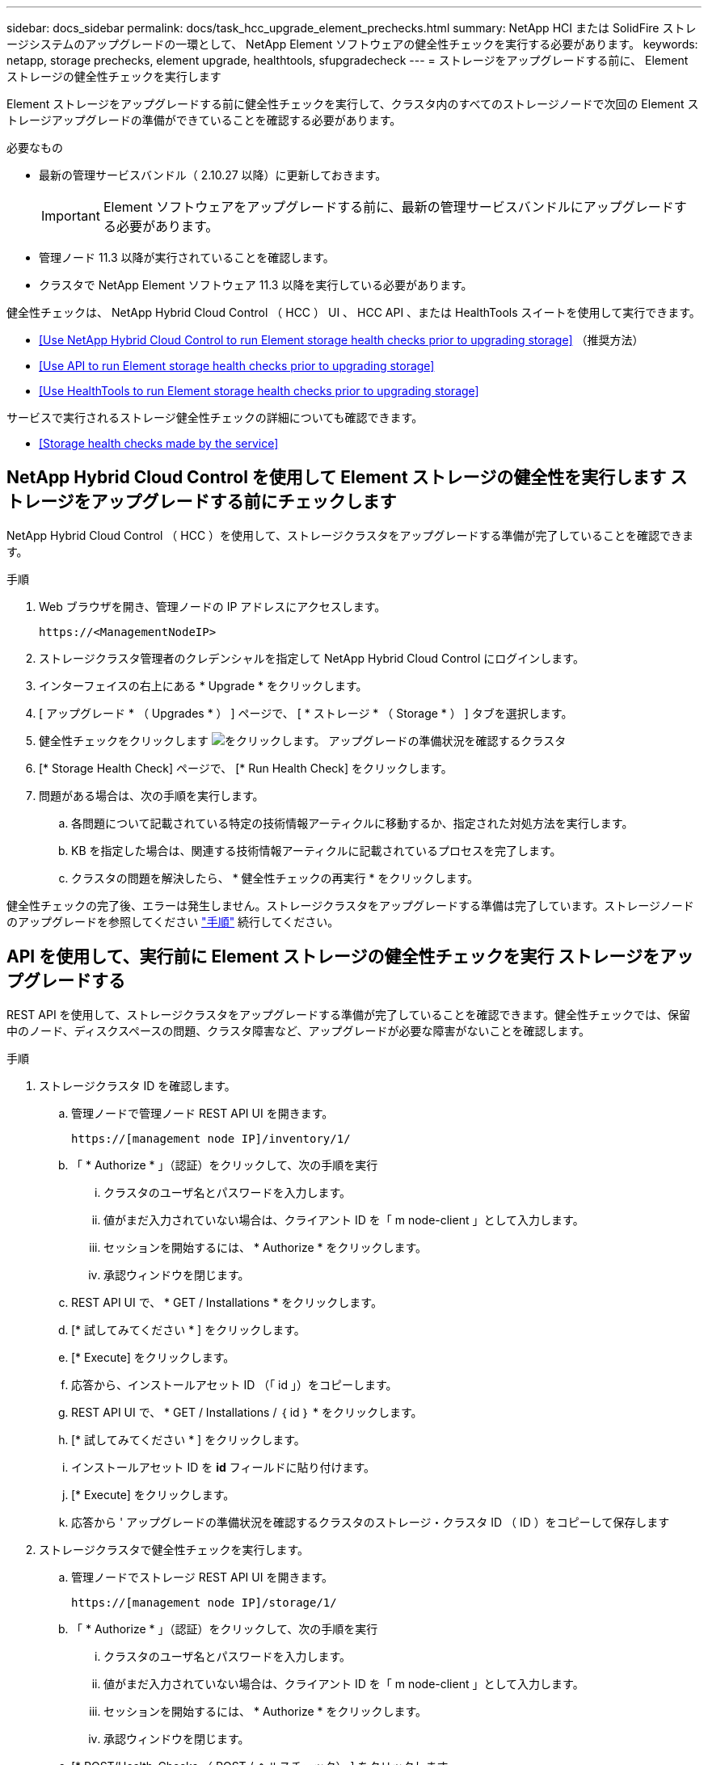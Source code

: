 ---
sidebar: docs_sidebar 
permalink: docs/task_hcc_upgrade_element_prechecks.html 
summary: NetApp HCI または SolidFire ストレージシステムのアップグレードの一環として、 NetApp Element ソフトウェアの健全性チェックを実行する必要があります。 
keywords: netapp, storage prechecks, element upgrade, healthtools, sfupgradecheck 
---
= ストレージをアップグレードする前に、 Element ストレージの健全性チェックを実行します


[role="lead"]
Element ストレージをアップグレードする前に健全性チェックを実行して、クラスタ内のすべてのストレージノードで次回の Element ストレージアップグレードの準備ができていることを確認する必要があります。

.必要なもの
* 最新の管理サービスバンドル（ 2.10.27 以降）に更新しておきます。
+

IMPORTANT: Element ソフトウェアをアップグレードする前に、最新の管理サービスバンドルにアップグレードする必要があります。

* 管理ノード 11.3 以降が実行されていることを確認します。
* クラスタで NetApp Element ソフトウェア 11.3 以降を実行している必要があります。


健全性チェックは、 NetApp Hybrid Cloud Control （ HCC ） UI 、 HCC API 、または HealthTools スイートを使用して実行できます。

* <<Use NetApp Hybrid Cloud Control to run Element storage health checks prior to upgrading storage>> （推奨方法）
* <<Use API to run Element storage health checks prior to upgrading storage>>
* <<Use HealthTools to run Element storage health checks prior to upgrading storage>>


サービスで実行されるストレージ健全性チェックの詳細についても確認できます。

* <<Storage health checks made by the service>>




== NetApp Hybrid Cloud Control を使用して Element ストレージの健全性を実行します ストレージをアップグレードする前にチェックします

NetApp Hybrid Cloud Control （ HCC ）を使用して、ストレージクラスタをアップグレードする準備が完了していることを確認できます。

.手順
. Web ブラウザを開き、管理ノードの IP アドレスにアクセスします。
+
[listing]
----
https://<ManagementNodeIP>
----
. ストレージクラスタ管理者のクレデンシャルを指定して NetApp Hybrid Cloud Control にログインします。
. インターフェイスの右上にある * Upgrade * をクリックします。
. [ アップグレード * （ Upgrades * ） ] ページで、 [ * ストレージ * （ Storage * ） ] タブを選択します。
. 健全性チェックをクリックします image:hcc_healthcheck_icon.png["をクリックします。"] アップグレードの準備状況を確認するクラスタ
. [* Storage Health Check] ページで、 [* Run Health Check] をクリックします。
. 問題がある場合は、次の手順を実行します。
+
.. 各問題について記載されている特定の技術情報アーティクルに移動するか、指定された対処方法を実行します。
.. KB を指定した場合は、関連する技術情報アーティクルに記載されているプロセスを完了します。
.. クラスタの問題を解決したら、 * 健全性チェックの再実行 * をクリックします。




健全性チェックの完了後、エラーは発生しません。ストレージクラスタをアップグレードする準備は完了しています。ストレージノードのアップグレードを参照してください link:task_hcc_upgrade_element_software.html["手順"] 続行してください。



== API を使用して、実行前に Element ストレージの健全性チェックを実行 ストレージをアップグレードする

REST API を使用して、ストレージクラスタをアップグレードする準備が完了していることを確認できます。健全性チェックでは、保留中のノード、ディスクスペースの問題、クラスタ障害など、アップグレードが必要な障害がないことを確認します。

.手順
. ストレージクラスタ ID を確認します。
+
.. 管理ノードで管理ノード REST API UI を開きます。
+
[listing]
----
https://[management node IP]/inventory/1/
----
.. 「 * Authorize * 」（認証）をクリックして、次の手順を実行
+
... クラスタのユーザ名とパスワードを入力します。
... 値がまだ入力されていない場合は、クライアント ID を「 m node-client 」として入力します。
... セッションを開始するには、 * Authorize * をクリックします。
... 承認ウィンドウを閉じます。


.. REST API UI で、 * GET / Installations * をクリックします。
.. [* 試してみてください * ] をクリックします。
.. [* Execute] をクリックします。
.. 応答から、インストールアセット ID （「 id 」）をコピーします。
.. REST API UI で、 * GET / Installations / ｛ id ｝ * をクリックします。
.. [* 試してみてください * ] をクリックします。
.. インストールアセット ID を *id* フィールドに貼り付けます。
.. [* Execute] をクリックします。
.. 応答から ' アップグレードの準備状況を確認するクラスタのストレージ・クラスタ ID （ ID ）をコピーして保存します


. ストレージクラスタで健全性チェックを実行します。
+
.. 管理ノードでストレージ REST API UI を開きます。
+
[listing]
----
https://[management node IP]/storage/1/
----
.. 「 * Authorize * 」（認証）をクリックして、次の手順を実行
+
... クラスタのユーザ名とパスワードを入力します。
... 値がまだ入力されていない場合は、クライアント ID を「 m node-client 」として入力します。
... セッションを開始するには、 * Authorize * をクリックします。
... 承認ウィンドウを閉じます。


.. [* POST/Health-Checks （ POST / ヘルスチェック） ] をクリックします。
.. [* 試してみてください * ] をクリックします。
.. パラメータフィールドにストレージクラスタ ID を入力します。
+
[listing]
----
{
  "config": {},
  "storageId": "123a45b6-1a2b-12a3-1234-1a2b34c567d8"
}
----
.. 指定したストレージクラスタでヘルスチェックを実行するには、 * Execute * をクリックします。
+
応答は ' ステータスを初期化中と表示する必要があります

+
[listing]
----
{
  "_links": {
    "collection": "https://10.117.149.231/storage/1/health-checks",
    "log": "https://10.117.149.231/storage/1/health-checks/358f073f-896e-4751-ab7b-ccbb5f61f9fc/log",
    "self": "https://10.117.149.231/storage/1/health-checks/358f073f-896e-4751-ab7b-ccbb5f61f9fc"
  },
  "config": {},
  "dateCompleted": null,
  "dateCreated": "2020-02-21T22:11:15.476937+00:00",
  "healthCheckId": "358f073f-896e-4751-ab7b-ccbb5f61f9fc",
  "state": "initializing",
  "status": null,
  "storageId": "c6d124b2-396a-4417-8a47-df10d647f4ab",
  "taskId": "73f4df64-bda5-42c1-9074-b4e7843dbb77"
}
----
.. 応答の一部である「 healthCheckID 」をコピーします。


. 健全性チェックの結果を確認します。
+
.. [* 一時的なもの / 健康チェックの実行 ] をクリックします。 \n 一時的なもの / ｛ healthCheckId ｝ * 。
.. [* 試してみてください * ] をクリックします。
.. パラメータフィールドにヘルスチェック ID を入力します。
.. [* Execute] をクリックします。
.. 応答の本文の一番下までスクロールします。


. 「メッセージ」が「クラスタの正常性」に問題があることを示している場合は、次の手順を実行します。
+
.. 各問題について記載されている特定の技術情報アーティクルに移動するか、指定された対処方法を実行します。
.. KB を指定した場合は、関連する技術情報アーティクルに記載されているプロセスを完了します。
.. クラスタの問題を解決したら、 * Get Sagain/health-checksRuns/｛ healthCheckId ｝ * を再度実行します。




すべての健全性チェックが成功した場合の出力例を次に示します。

[listing]
----
"message": "All checks completed successfully.",
"percent": 100,
"timestamp": "2020-03-06T00:03:16.321621Z"
----


== 前に HealthTools を使用して Element ストレージの健全性チェックを実行してください ストレージをアップグレードする

「 fupgradecheck 」コマンドを使用して、ストレージクラスタをアップグレードする準備が完了していることを確認できます。このコマンドは、保留中のノード、ディスクスペース、クラスタ障害などの情報を検証します。

管理ノードがダークサイトにある場合、アップグレードの準備状況を確認するには、ダウンロードした「 metadatadats.json 」ファイルが必要です link:task_upgrade_element_latest_healthtools.html["HealthTools のアップグレード"] を実行してください。

ここでは、次のいずれかの結果をもたらすアップグレードチェックに対処する方法について説明します。

* 「 fupgradecheck 」コマンドを実行すると、正常に実行されます。クラスタをアップグレードする準備は完了しています。
* 「アップグレードチェック」ツールでのチェックが失敗し、エラーメッセージが表示される。クラスタをアップグレードする準備が完了しておらず、追加の手順が必要です。
* アップグレードチェックが失敗し、 HealthTools が最新バージョンでないというエラーメッセージが表示される。
* 管理ノードがダークサイトにあるため、アップグレードチェックが失敗する。


.手順
. 「 fupgradecheck 」コマンドを実行します。
+
[listing]
----
sfupgradecheck -u <cluster-user-name> MVIP
----
+

NOTE: パスワードに特殊文字が含まれる場合は、各特殊文字の前にバックスラッシュ（「 \ 」）を追加します。たとえば、「 mypass ！ @1 」は「 'm ypass\ ！ \@1 」と入力する必要があります。

+
サンプルの入力コマンド。エラーは表示されず、アップグレードの準備ができている場合の出力例です。

+
[listing]
----
sfupgradecheck -u admin 10.117.78.244
----
+
[listing]
----
check_pending_nodes:
Test Description: Verify no pending nodes in cluster
More information: https://kb.netapp.com/support/s/article/ka11A0000008ltOQAQ/pendingnodes
check_cluster_faults:
Test Description: Report any cluster faults
check_root_disk_space:
Test Description: Verify node root directory has at least 12 GBs of available disk space
Passed node IDs: 1, 2, 3
More information: https://kb.netapp.com/support/s/article/ka11A0000008ltTQAQ/
SolidFire-Disk-space-error
check_mnode_connectivity:
Test Description: Verify storage nodes can communicate with management node
Passed node IDs: 1, 2, 3
More information: https://kb.netapp.com/support/s/article/ka11A0000008ltYQAQ/mNodeconnectivity
check_files:
Test Description: Verify options file exists
Passed node IDs: 1, 2, 3
check_cores:
Test Description: Verify no core or dump files exists
Passed node IDs: 1, 2, 3
check_upload_speed:
Test Description: Measure the upload speed between the storage node and the
management node
Node ID: 1 Upload speed: 90063.90 KBs/sec
Node ID: 3 Upload speed: 106511.44 KBs/sec
Node ID: 2 Upload speed: 85038.75 KBs/sec
----
. エラーが発生した場合は、追加の操作が必要です。詳細については、次のサブセクションを参照してください。




=== クラスタをアップグレードする準備が完了していません

いずれかの健全性チェックに関連するエラーメッセージが表示された場合は、次の手順を実行します。

. 「 fupgradecheck 」エラーメッセージを確認します。
+
回答例：



[listing]
----
The following tests failed:
check_root_disk_space:
Test Description: Verify node root directory has at least 12 GBs of available disk space
Severity: ERROR
Failed node IDs: 2
Remedy: Remove unneeded files from root drive
More information: https://kb.netapp.com/support/s/article/ka11A0000008ltTQAQ/SolidFire-
Disk-space-error
check_pending_nodes:
Test Description: Verify no pending nodes in cluster
More information: https://kb.netapp.com/support/s/article/ka11A0000008ltOQAQ/pendingnodes
check_cluster_faults:
Test Description: Report any cluster faults
check_root_disk_space:
Test Description: Verify node root directory has at least 12 GBs of available disk space
Passed node IDs: 1, 3
More information: https://kb.netapp.com/support/s/article/ka11A0000008ltTQAQ/SolidFire-
Disk-space-error
check_mnode_connectivity:
Test Description: Verify storage nodes can communicate with management node
Passed node IDs: 1, 2, 3
More information: https://kb.netapp.com/support/s/article/ka11A0000008ltYQAQ/mNodeconnectivity
check_files:
Test Description: Verify options file exists
Passed node IDs: 1, 2, 3
check_cores:
Test Description: Verify no core or dump files exists
Passed node IDs: 1, 2, 3
check_upload_speed:
Test Description: Measure the upload speed between the storage node and the management node
Node ID: 1 Upload speed: 86518.82 KBs/sec
Node ID: 3 Upload speed: 84112.79 KBs/sec
Node ID: 2 Upload speed: 93498.94 KBs/sec
----
この例では、ノード 1 のディスクスペースが少なくなっています。詳細については、を参照してください https://kb.netapp.com["ナレッジベース"^] （ KB ）エラーメッセージに記載されている記事。



=== HealthTools が最新バージョンではありません

HealthTools が最新バージョンではないことを示すエラーメッセージが表示された場合は、次の手順に従います。

. アップグレードチェックが失敗したことをエラーメッセージで確認します。
+
回答例：

+
[listing]
----
sfupgradecheck failed: HealthTools is out of date:
installed version: 2018.02.01.200
latest version: 2020.03.01.09.
The latest version of the HealthTools can be downloaded from: https://mysupport.netapp.com/NOW/cgi-bin/software/
Or rerun with the -n option
----
. 応答に記載されている手順に従います。




=== 管理ノードがダークサイトにあります

. アップグレードチェックが失敗したことをメッセージで確認します。
+
回答例：

+
[listing]
----
sfupgradecheck failed: Unable to verify latest available version of healthtools.
----
. をダウンロードします link:https://library.netapp.com/ecm/ecm_get_file/ECMLP2840740["JSON ファイル"] 管理ノードではないコンピュータのネットアップサポートサイトから、「 metadats.json 」に名前を変更します。
. 次のコマンドを実行します。
+
[listing]
----
sfupgradecheck -l --metadata=<path-to-metadata-json>
----
. 詳細については、「追加」を参照してください link:task_upgrade_element_latest_healthtools.html["HealthTools のアップグレード"] ダークサイトの情報。
. 次のコマンドを実行して、 HealthTools スイートが最新バージョンであることを確認します。
+
[listing]
----
sfupgradecheck -u <cluster-user-name> -p <cluster-password> MVIP
----




== サービスによるストレージの健全性チェック

ストレージの健全性チェックでは、クラスタごとに以下のチェックが行われます。

|===
| [ 名前（ Name ） ] を | ノード / クラスタ | 説明 


| check_async 結果 | クラスタ | データベースの非同期結果の数がしきい値を下回っていることを検証します。 


| check_cluster_faults | クラスタ | （ Element ソースで定義された）アップグレードがブロックされているクラスタエラーがないことを確認します。 


| check_upload_speed | ノード | ストレージノードと管理ノードの間のアップロード速度を測定します。 


| connection_speed_check | ノード | ノードがアップグレードパッケージを提供する管理ノードに接続されていることを確認し、接続速度を推定します。 


| コアをチェックします | ノード | ノード上のカーネルクラッシュダンプファイルとコアファイルをチェックします。直近の期間（しきい値 7 日）にクラッシュが発生した場合、チェックは失敗します。 


| check_root_disk_space を選択します | ノード | ルートファイルシステムにアップグレードを実行するための十分な空きスペースがあることを確認します。 


| var_log_disk_space を確認します | ノード | /var/log の空き領域が、空きしきい値のパーセンテージを満たしていることを確認します。サポートされていない場合は、しきい値を下回るために、古いログがローテーションされてパージされます。十分な空きスペースの作成に失敗した場合、チェックは失敗します。 


| check_pending_nodes | クラスタ | クラスタに保留状態のノードがないことを確認します。 
|===
[discrete]
== 詳細については、こちらをご覧ください

* https://docs.netapp.com/us-en/vcp/index.html["vCenter Server 向け NetApp Element プラグイン"^]
* https://docs.netapp.com/us-en/documentation/hci.aspx["NetApp HCI のリソースページ"^]

